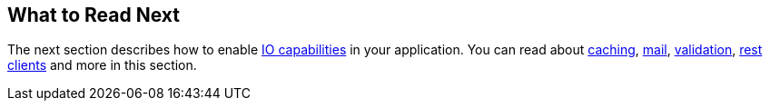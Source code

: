 [[messaging.whats-next]]
== What to Read Next

The next section describes how to enable <<io#io, IO capabilities>> in your application.
You can read about <<io#io.caching, caching>>, <<io#io.email, mail>>, <<io#io.validation, validation>>, <<io#io.rest-client, rest clients>> and more in this section.
